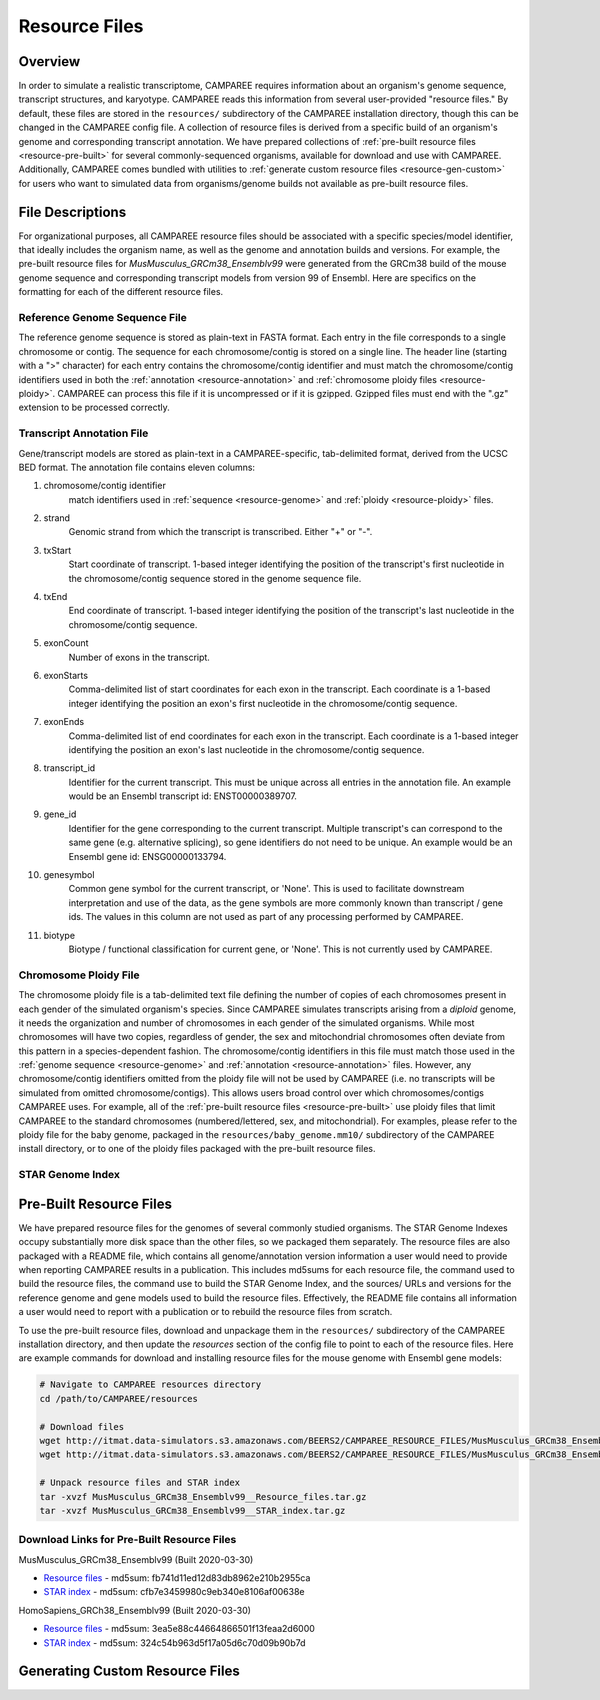 Resource Files
==============


Overview
--------

In order to simulate a realistic transcriptome, CAMPAREE requires information
about an organism's genome sequence, transcript structures, and karyotype.
CAMPAREE reads this information from several user-provided "resource files." By
default, these files are stored in the ``resources/`` subdirectory of the
CAMPAREE installation directory, though this can be changed in the CAMPAREE
config file. A collection of resource files is derived from a specific build of
an organism's genome and corresponding transcript annotation. We have prepared
collections of :ref:`pre-built resource files <resource-pre-built>` for several
commonly-sequenced organisms, available for download and use with CAMPAREE.
Additionally, CAMPAREE comes bundled with utilities to
:ref:`generate custom resource files <resource-gen-custom>` for users who want
to simulated data from organisms/genome builds not available as pre-built
resource files.


File Descriptions
-----------------

For organizational purposes, all CAMPAREE resource files should be associated
with a specific species/model identifier, that ideally includes the organism
name, as well as the genome and annotation builds and versions. For example,
the pre-built resource files for *MusMusculus_GRCm38_Ensemblv99* were generated
from the GRCm38 build of the mouse genome sequence and corresponding transcript
models from version 99 of Ensembl. Here are specifics on the formatting for each
of the different resource files.

.. _resource-genome:

Reference Genome Sequence File
^^^^^^^^^^^^^^^^^^^^^^^^^^^^^^

The reference genome sequence is stored as plain-text in FASTA format. Each
entry in the file corresponds to a single chromosome or contig. The sequence for
each chromosome/contig is stored on a single line. The header line (starting
with a ">" character) for each entry contains the chromosome/contig identifier
and must match the chromosome/contig identifiers used in both the
:ref:`annotation <resource-annotation>` and :ref:`chromosome ploidy files <resource-ploidy>`.
CAMPAREE can process this file if it is uncompressed or if it is gzipped. Gzipped
files must end with the ".gz" extension to be processed correctly.

.. _resource-annotation:

Transcript Annotation File
^^^^^^^^^^^^^^^^^^^^^^^^^^

Gene/transcript models are stored as plain-text in a CAMPAREE-specific,
tab-delimited format, derived from the UCSC BED format. The annotation file
contains eleven columns:

1. chromosome/contig identifier
    match identifiers used in :ref:`sequence <resource-genome>` and
    :ref:`ploidy <resource-ploidy>` files.
2. strand
    Genomic strand from which the transcript is transcribed. Either "+" or "-".
3. txStart
    Start coordinate of transcript. 1-based integer identifying the position of
    the transcript's first nucleotide in the chromosome/contig sequence stored
    in the genome sequence file.
4. txEnd
    End coordinate of transcript. 1-based integer identifying the position of
    the transcript's last nucleotide in the chromosome/contig sequence.
5. exonCount
    Number of exons in the transcript.
6. exonStarts
    Comma-delimited list of start coordinates for each exon in the transcript.
    Each coordinate is a 1-based integer identifying the position an exon's
    first nucleotide in the chromosome/contig sequence.
7. exonEnds
    Comma-delimited list of end coordinates for each exon in the transcript.
    Each coordinate is a 1-based integer identifying the position an exon's
    last nucleotide in the chromosome/contig sequence.
8. transcript_id
    Identifier for the current transcript. This must be unique across all entries
    in the annotation file. An example would be an Ensembl transcript id:
    ENST00000389707.
9. gene_id
    Identifier for the gene corresponding to the current transcript. Multiple
    transcript's can correspond to the same gene (e.g. alternative splicing),
    so gene identifiers do not need to be unique.  An example would be an Ensembl
    gene id: ENSG00000133794.
10. genesymbol
     Common gene symbol for the current transcript, or 'None'. This is used to
     facilitate downstream interpretation and use of the data, as the gene
     symbols are more commonly known than transcript / gene ids. The values in
     this column are not used as part of any processing performed by CAMPAREE.
11. biotype
     Biotype / functional classification for current gene, or 'None'. This is
     not currently used by CAMPAREE.

.. _resource-ploidy:

Chromosome Ploidy File
^^^^^^^^^^^^^^^^^^^^^^

The chromosome ploidy file is a tab-delimited text file defining the number of
copies of each chromosomes present in each gender of the simulated organism's
species. Since CAMPAREE simulates transcripts arising from a *diploid* genome,
it needs the organization and number of chromosomes in each gender of the
simulated organisms. While most chromosomes will have two copies, regardless of
gender, the sex and mitochondrial chromosomes often deviate from this pattern in
a species-dependent fashion. The chromosome/contig identifiers in this file must
match those used in the :ref:`genome sequence <resource-genome>` and
:ref:`annotation <resource-annotation>` files. However, any chromosome/contig
identifiers omitted from the ploidy file will not be used by CAMPAREE (i.e. no
transcripts will be simulated from omitted chromosome/contigs). This allows users
broad control over which chromosomes/contigs CAMPAREE uses. For example, all of
the :ref:`pre-built resource files <resource-pre-built>` use ploidy files that
limit CAMPAREE to the standard chromosomes (numbered/lettered, sex, and
mitochondrial). For examples, please refer to the ploidy file for the baby genome,
packaged in the ``resources/baby_genome.mm10/`` subdirectory of the CAMPAREE
install directory, or to one of the ploidy files packaged with the pre-built
resource files.

STAR Genome Index
^^^^^^^^^^^^^^^^^

.. _resource-pre-built:

Pre-Built Resource Files
------------------------

We have prepared resource files for the genomes of several commonly studied
organisms. The STAR Genome Indexes occupy substantially more disk space than the
other files, so we packaged them separately. The resource files are also packaged
with a README file, which contains all genome/annotation version information a
user would need to provide when reporting CAMPAREE results in a publication.
This includes md5sums for each resource file, the command used to build the
resource files, the command use to build the STAR Genome Index, and the sources/
URLs and versions for the reference genome and gene models used to build the
resource files. Effectively, the README file contains all information a user
would need to report with a publication or to rebuild the resource files from
scratch.

To use the pre-built resource files, download and unpackage them in the
``resources/`` subdirectory of the CAMPAREE installation directory, and then
update the *resources* section of the config file to point to each of the
resource files. Here are example commands for download and installing resource
files for the mouse genome with Ensembl gene models:

.. code-block:: none

    # Navigate to CAMPAREE resources directory
    cd /path/to/CAMPAREE/resources

    # Download files
    wget http://itmat.data-simulators.s3.amazonaws.com/BEERS2/CAMPAREE_RESOURCE_FILES/MusMusculus_GRCm38_Ensemblv99__Resource_files.tar.gz ./
    wget http://itmat.data-simulators.s3.amazonaws.com/BEERS2/CAMPAREE_RESOURCE_FILES/MusMusculus_GRCm38_Ensemblv99__STAR_index.tar.gz ./

    # Unpack resource files and STAR index
    tar -xvzf MusMusculus_GRCm38_Ensemblv99__Resource_files.tar.gz
    tar -xvzf MusMusculus_GRCm38_Ensemblv99__STAR_index.tar.gz

.. _resource-built-urls:

Download Links for Pre-Built Resource Files
^^^^^^^^^^^^^^^^^^^^^^^^^^^^^^^^^^^^^^^^^^^

MusMusculus_GRCm38_Ensemblv99 (Built 2020-03-30)

- `Resource files <http://itmat.data-simulators.s3.amazonaws.com/BEERS2/CAMPAREE_RESOURCE_FILES/MusMusculus_GRCm38_Ensemblv99__Resource_files.tar.gz>`_ - md5sum: fb741d11ed12d83db8962e210b2955ca
- `STAR index <http://itmat.data-simulators.s3.amazonaws.com/BEERS2/CAMPAREE_RESOURCE_FILES/MusMusculus_GRCm38_Ensemblv99__STAR_index.tar.gz>`_ - md5sum: cfb7e3459980c9eb340e8106af00638e

HomoSapiens_GRCh38_Ensemblv99 (Built 2020-03-30)

- `Resource files <http://itmat.data-simulators.s3.amazonaws.com/BEERS2/CAMPAREE_RESOURCE_FILES/HomoSapiens_GRCh38_Ensemblv99__Resource_files.tar.gz>`_ - md5sum: 3ea5e88c44664866501f13feaa2d6000
- `STAR index <http://itmat.data-simulators.s3.amazonaws.com/BEERS2/CAMPAREE_RESOURCE_FILES/HomoSapiens_GRCh38_Ensemblv99__STAR_index.tar.gz>`_ - md5sum: 324c54b963d5f17a05d6c70d09b90b7d


.. _resource-gen-custom:

Generating Custom Resource Files
--------------------------------
